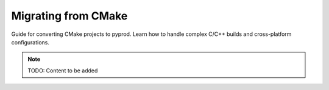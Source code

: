 Migrating from CMake
====================

Guide for converting CMake projects to pyprod. Learn how to handle
complex C/C++ builds and cross-platform configurations.

.. note::
   TODO: Content to be added